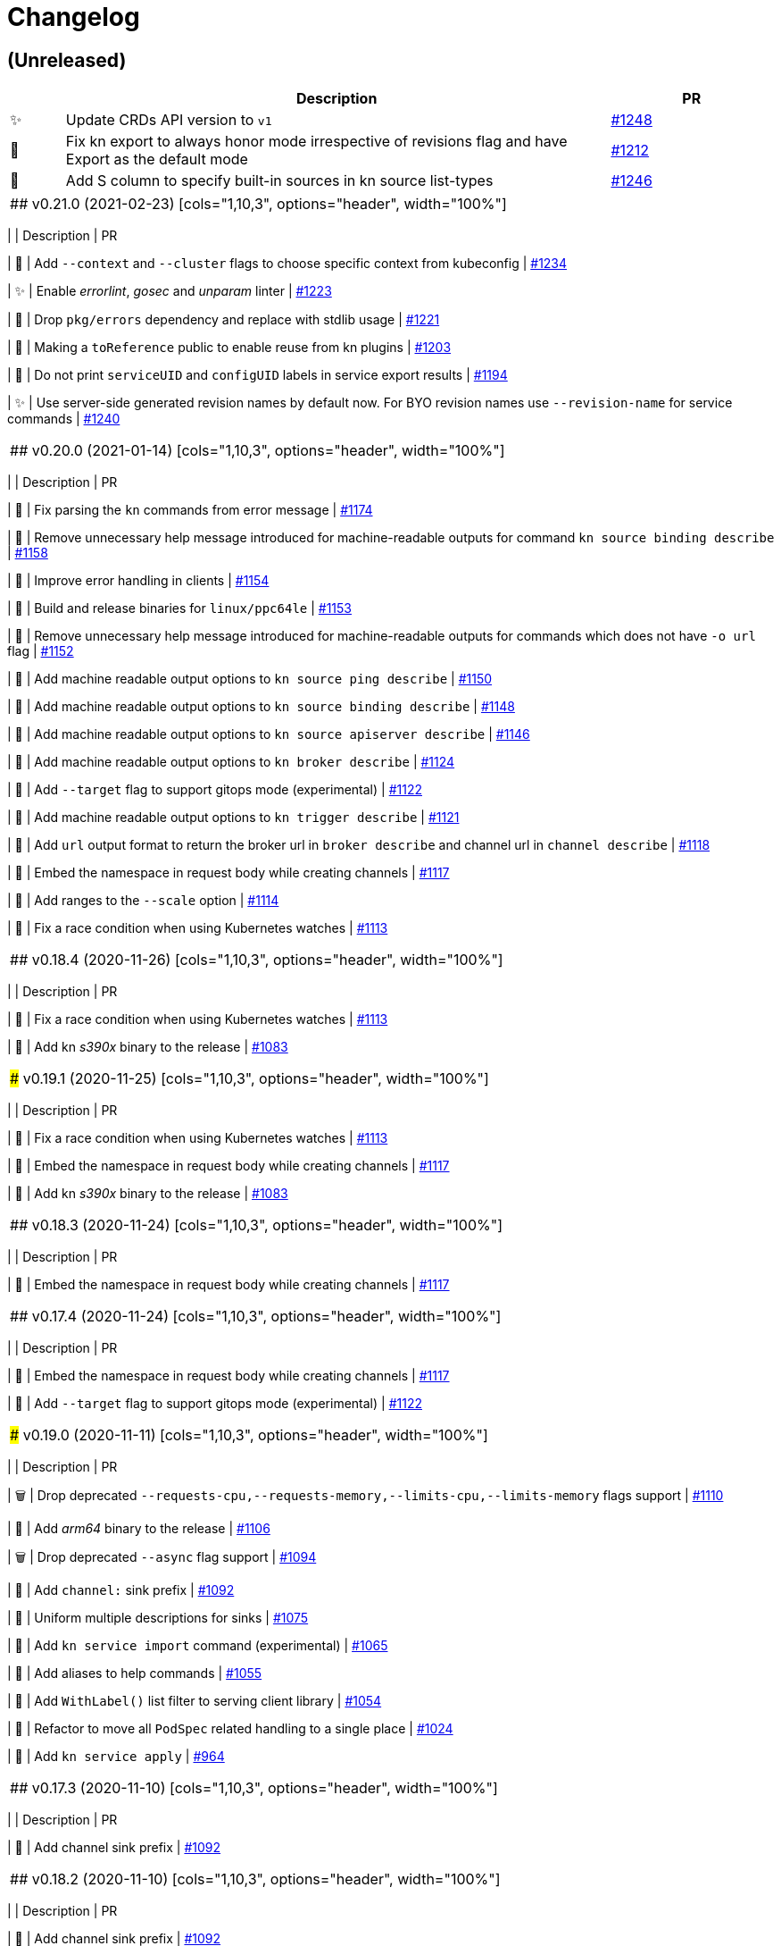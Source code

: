 # Changelog

// Asciidoc template for a single table row. Copy the lines
// within //// ... //// over into the current, unreleased version
// table, select the proper icon (see legend at the bottom of this documents)
// and adapt the link to point to your pull request. Please dont forget
// the empty line separators.

////
| 🎁🐛🐣🗑️✨
|
| https://github.com/knative/client/pull/[#]
////

## (Unreleased)
[cols="1,10,3", options="header", width="100%"]
|===
| | Description | PR

| ✨
| Update CRDs API version to `v1`
| https://github.com/knative/client/issues/1248[#1248]

| 🐛
| Fix kn export to always honor mode irrespective of revisions flag and have Export as the default mode
| https://github.com/knative/client/pull/1212[#1212]

| 🎁
| Add S column to specify built-in sources in kn source list-types
| https://github.com/knative/client/pull/1246[#1246]
|===

|===

## v0.21.0 (2021-02-23)
[cols="1,10,3", options="header", width="100%"]
|===
| | Description | PR

| 🎁
| Add `--context` and `--cluster` flags to choose specific context from kubeconfig
| https://github.com/knative/client/pull/1234[#1234]

| ✨
| Enable _errorlint_, _gosec_ and _unparam_ linter
| https://github.com/knative/client/pull/1223[#1223]

| 🐣
| Drop `pkg/errors` dependency and replace with stdlib usage
| https://github.com/knative/client/pull/1221[#1221]


| 🐣
| Making a `toReference` public to enable reuse from kn plugins
| https://github.com/knative/client/pull/1203[#1203]

| 🐣
| Do not print `serviceUID` and `configUID` labels in service export results
| https://github.com/knative/client/pull/1194[#1194]

| ✨
| Use server-side generated revision names by default now. For BYO revision names use `--revision-name` for service commands
| https://github.com/knative/client/issues/1240[#1240]
|===

## v0.20.0 (2021-01-14)
[cols="1,10,3", options="header", width="100%"]
|===
| | Description | PR

| 🐛
| Fix parsing the `kn` commands from error message
| https://github.com/knative/client/pull/1174[#1174]

| 🐣
| Remove unnecessary help message introduced for machine-readable outputs for command `kn source binding describe`
| https://github.com/knative/client/pull/1158[#1158]

| 🐣
| Improve error handling in clients
| https://github.com/knative/client/pull/1154[#1154]

| 🎁
| Build and release binaries for `linux/ppc64le`
| https://github.com/knative/client/pull/1153[#1153]

| 🐣
| Remove unnecessary help message introduced for machine-readable outputs for commands which does not have `-o url` flag
| https://github.com/knative/client/pull/1152[#1152]

| 🎁
| Add machine readable output options to `kn source ping describe`
| https://github.com/knative/client/pull/1150[#1150]

| 🎁
| Add machine readable output options to `kn source binding describe`
| https://github.com/knative/client/pull/1148[#1148]

| 🎁
| Add machine readable output options to `kn source apiserver describe`
| https://github.com/knative/client/pull/1146[#1146]

| 🎁
| Add machine readable output options to `kn broker describe`
| https://github.com/knative/client/pull/1124[#1124]

| 🎁
| Add `--target` flag to support gitops mode (experimental)
| https://github.com/knative/client/pull/1122[#1122]

| 🎁
| Add machine readable output options to `kn trigger describe`
| https://github.com/knative/client/pull/1121[#1121]

| 🎁
| Add `url` output format to return the broker url in `broker describe` and channel url in `channel describe`
| https://github.com/knative/client/pull/1118[#1118]

| 🐛
| Embed the namespace in request body while creating channels
| https://github.com/knative/client/pull/1117[#1117]

| 🎁
| Add ranges to the `--scale` option
| https://github.com/knative/client/pull/1114[#1114]

| 🐛
| Fix a race condition when using Kubernetes watches
| https://github.com/knative/client/pull/1113[#1113]
|===

## v0.18.4 (2020-11-26)
[cols="1,10,3", options="header", width="100%"]
|===
| | Description | PR

| 🐛
| Fix a race condition when using Kubernetes watches
| https://github.com/knative/client/pull/1113[#1113]

| 🎁
| Add kn _s390x_ binary to the release
| https://github.com/knative/client/pull/1083[#1083]
|===

### v0.19.1 (2020-11-25)
[cols="1,10,3", options="header", width="100%"]
|===
| | Description | PR

| 🐛
| Fix a race condition when using Kubernetes watches
| https://github.com/knative/client/pull/1113[#1113]

| 🐛
| Embed the namespace in request body while creating channels
| https://github.com/knative/client/pull/1117[#1117]

| 🎁
| Add kn _s390x_ binary to the release
| https://github.com/knative/client/pull/1083[#1083]
|===

## v0.18.3 (2020-11-24)
[cols="1,10,3", options="header", width="100%"]
|===
| | Description | PR

| 🐛
| Embed the namespace in request body while creating channels
| https://github.com/knative/client/pull/1117[#1117]
|===

## v0.17.4 (2020-11-24)
[cols="1,10,3", options="header", width="100%"]
|===
| | Description | PR

| 🐛
| Embed the namespace in request body while creating channels
| https://github.com/knative/client/pull/1117[#1117]

| 🎁
| Add `--target` flag to support gitops mode (experimental)
| https://github.com/knative/client/pull/1122[#1122]
|===

### v0.19.0 (2020-11-11)
[cols="1,10,3", options="header", width="100%"]
|===
| | Description | PR

| 🗑
| Drop deprecated `--requests-cpu,--requests-memory,--limits-cpu,--limits-memory` flags support
| https://github.com/knative/client/pull/1110[#1110]

| 🎁
| Add _arm64_ binary to the release
| https://github.com/knative/client/pull/1106[#1106]

| 🗑
| Drop deprecated `--async` flag support
| https://github.com/knative/client/pull/1094[#1094]

| 🎁
| Add `channel:` sink prefix
| https://github.com/knative/client/pull/1092[#1092]

| 🐣
| Uniform multiple descriptions for sinks
| https://github.com/knative/client/pull/1075[#1075]

| 🎁
| Add `kn service import` command (experimental)
| https://github.com/knative/client/pull/1065[#1065]

| 🎁
| Add aliases to help commands
| https://github.com/knative/client/pull/1055[#1055]

| 🎁
| Add `WithLabel()` list filter to serving client library
| https://github.com/knative/client/pull/1054[#1054]

| 🐣
| Refactor to move all `PodSpec` related handling to a single place
| https://github.com/knative/client/pull/1024[#1024]

| 🎁
| Add `kn service apply`
| https://github.com/knative/client/pull/964[#964]
|===

## v0.17.3 (2020-11-10)
[cols="1,10,3", options="header", width="100%"]
|===
| | Description | PR

| 🎁
| Add channel sink prefix
| https://github.com/knatiive/client/pull/1092[#1092]
|===

## v0.18.2 (2020-11-10)
[cols="1,10,3", options="header", width="100%"]
|===
| | Description | PR

| 🎁
| Add channel sink prefix
| https://github.com/knative/client/pull/1092[#1092]
|===

## v0.18.1 (2020-10-13)
[cols="1,10,3", options="header", width="100%"]
|===
| | Description | PR

| 🎁
| Add WithLabel list filter to serving client lib
| https://github.com/knative/client/pull/1054[#1054]

| 🐛
| Fix for test flake when sync waiting and an intermediate error occurs
| https://github.com/knative/client/pull/1052[#1052]
|===

## v0.17.2 (2020-10-12)
[cols="1,10,3", options="header", width="100%"]
|===
| | Description | PR

| 🎁
| Add WithLabel list filter to serving client lib
| https://github.com/knative/client/pull/1054[#1054]

| 🐛
| Fix for test flake when sync waiting and an intermediate error occurs
| https://github.com/knative/client/pull/1052[#1052]
|===

## v0.18.0 (2020-10-07)
[cols="1,10,3", options="header", width="100%"]
|===
| | Description | PR

| 🎁
| Add aliases for commands (plural forms, `ksvc`, `ls`)
| https://github.com/knative/client/pull/1041[#1041]

| 🎁
| Add `--annotation-service` and `--annotation-revision` to `kn service create/update`
| https://github.com/knative/client/pull/1029[#1029]

| 🎁
| Add `channel list-types` command
| https://github.com/knative/client/pull/1027[#1027]

| ✨
| Update Knative Serving and Eventing dependencies to 0.18
| https://github.com/knative/client/pull/1025[#1025]

| 🐛
| Fix autoscaling annotations in service metadata
| https://github.com/knative/client/pull/1021[#1021]

| 🎁
| Add `kn subscription` command
| https://github.com/knative/client/pull/1013[#1013]

| 🐛
| Fix `kn service export` example documentation
| https://github.com/knative/client/pull/1006[#1006]

| 🎁
| Add support for service's initial scale via the `--scale-init` flag
| https://github.com/knative/client/pull/990[#990]
|===

## v0.17.1 (2020-10-07)
[cols="1,10,3", options="header", width="100%"]
|===
| | Description | PR

| 🐛
| Added back functionality to deprecated `--max-scale` and `--min-scale`
| https://github.com/knative/client/pull/1010[#1010]

| 🎁
| Add `kn subscription` commands
| https://github.com/knative/client/pull/1013[#1013]

| 🐛
| Fix channel create example with inbuilt alias for `imcv1beta1`
| https://github.com/knative/client/pull/1005[#1005]
|===

## v0.17.0 (2020-08-26)
[cols="1,10,3", options="header", width="100%"]
|===
| | Description | PR

| ✨
| `kn source list` output now has client custom GVK set as `{Group: client.knative.dev, Version: v1alpha1, Kind: SourceList}`
| https://github.com/knative/client/pull/980[#980]

| 🐛
| Fix client side volume name generation
| https://github.com/knative/client/pull/975[#975]

| 🐣
| Build test images for e2e tests, add `.ko.yaml` specifying base image
| https://github.com/knative/client/pull/974[#974]

| 🎁
| Add mock test client for dynamic client
| https://github.com/knative/client/pull/972[#972]

| 🐛
| Fix exit code for `kn service delete` and `kn revision delete` failures
| https://github.com/knative/client/pull/971[#971]

| 🎁
| Manage Knative Eventing channels
| https://github.com/knative/client/pull/967[#967]

| 🐣
| Allow the kn test image to be customized via environment variable
| https://github.com/knative/client/pull/957[#957]

| 🎁
| Fix Missing `NAMESPACE` column header for `kn source list -A`
| https://github.com/knative/client/pull/951[#951]

| 🐣
| List in-built source if CRD access is restricted
| https://github.com/knative/client/pull/948[#948]

| 🐣
| Separate PodSpecFlags from Service ConfigurationEditFlags
| https://github.com/knative/client/pull/943[#943]

| 🎁
| Add support to combine `kn service create --filename` with other options
| https://github.com/knative/client/pull/937[#937]

| 🎁
| Add support for internal plugins
| https://github.com/knative/client/pull/902[#902]
|===

## v0.16.1 (2020-08-25)

[cols="1,10,3", options="header", width="100%"]
|===
| | Description | PR

| ✨
| `kn source list` output now has client custom GVK set as `{Group: client.knative.dev, Version: v1alpha1, Kind: SourceList}` (backport)
| https://github.com/knative/client/pull/980[#980]

| 🐛
| Fix client side volume name generation (backport)
| https://github.com/knative/client/pull/975[#975]

| 🐛
| Fix exit code for `kn service delete` and `kn revision delete` failures (backport)
| https://github.com/knative/client/pull/971[#971]

| 🐛
| fix(tekton e2e): Refer tasks from new tekton catalog task structure (backport)
| https://github.com/knative/client/pull/966[#966]

| 🐛
| Fix missing NAMESPACE column header for 'kn source list -A' (backport)
| https://github.com/knative/client/pull/951[#951]

| 🐛
| fix(kn source list): list inbuilt sources if crd access is restricted (backport)
| https://github.com/knative/client/pull/948[#948]

| 🎁
| Add support for internal plugins (backport)
| https://github.com/knative/client/pull/902[#902]
|===

## v0.16.0 (2020-07-14)

[cols="1,10,3", options="header", width="100%"]
|===
| | Description | PR

| 🎁
| Add available plugins to help messages
| https://github.com/knative/client/pull/929[#929]

| 🎁
| Add E2E test cases for `kn source list`
| https://github.com/knative/client/pull/924[#924]

| 🎁
| Add sugar controller to E2E tests
| https://github.com/knative/client/pull/920[#920]

| 🎁
| Add support for internal plugins
| https://github.com/knative/client/pull/880[#880]

| 🎁
| Add "url" output format to return service url in service describe
| https://github.com/knative/client/pull/916[#916]

| 🐣
| Refactor port field to accept port name and port
| https://github.com/knative/client/pull/915[#915]

| 🎁
| Add `--scale` for setting `--min-scale` and `--max-scale` to the same value
| https://github.com/knative/client/pull/914[#914]

| 🎁
| Add `--filename` flag to `service create` command
| https://github.com/knative/client/pull/913[#913]

| ✨
| Find sink and ready conditions for untyped sources
| https://github.com/knative/client/pull/911[#911]

| 🐛
| Add mandatory ``--sink` to PingSource command's name
| https://github.com/knative/client/pull/903[#903]

| 🐛
| Fix panic for `kn source apiserver` and `kn source binding` describe with sink URI
| https://github.com/knative/client/pull/901[#901]

| 🐛
| Fix panic for `kn trigger describe` with sink URI
| https://github.com/knative/client/pull/900[#900]

| ✨
| New sink prefix "ksvc" and drop support for "svc", "service" prefixes for knative service
| https://github.com/knative/client/pull/896[#896]

| 🎁
| Add CRUD commands to manage Broker resource
| https://github.com/knative/client/pull/894[#894]

| 🎁
| Group commands in usage output with `kn --help`
| https://github.com/knative/client/pull/887[#887]

| 🎁
| Add `kn export` type `Export`
| https://github.com/knative/client/pull/866[#856]
|===

## v0.15.2 (2020-06-16)

[cols="1,10,3", options="header", width="100%"]
|===
| | Description | PR

| 🐛
| Fix build.sh for macOS users
| https://github.com/knative/client/pull/883[#883]

| 🐛
| Return error message when using --untag with nonexistent tag
| https://github.com/knative/client/pull/880[#880]

| ✨
| Update go.mod to specify the module is go1.14
| https://github.com/knative/client/pull/866[#866]
|===

## v0.15.1 (2020-06-03)

[cols="1,10,3", options="header", width="100%"]
|===
| | Description | PR

| 🐛
| Update flag names to `--request` and `--limit`
| https://github.com/knative/client/pull/872[#872]

| 🐛
| Fix `kn source -h`
| https://github.com/knative/client/pull/846[#846]

| ✨
| Update to Knative serving and eventing 0.15.0
| https://github.com/knative/client/pull/810[#810]

| 🎁
| Add `--ce-override` flag for apiserver and ping sources
| https://github.com/knative/client/pull/865[#865]

| 🐣
| Check `deletionTimestamp` for `kn revision delete`
| https://github.com/knative/client/pull/860[#860]

| 🎁
| Add `--requests` and `--limits` flags for resource requirements
| https://github.com/knative/client/pull/859[#859]

| 🐣
| Replaced non-standard errors package with standard library functions
| https://github.com/knative/client/pull/853[#853]

| 🐛
| Fix Panic for `kn source ping` describe with Sink URI
| https://github.com/knative/client/pull/848[#848]

| 🎁
| Add `kn service delete --all`
| https://github.com/knative/client/pull/836[#836]

| 🎁
| Allow plugins to extend all command groups
| https://github.com/knative/client/pull/834[#834]

| 🐣
| Update and expanded https://github.com/knative/client/blob/master/conventions/cli.md[CLI convention document]
| https://github.com/knative/client/pull/831[#831]

| 🐛
| Skip `LatestReadyRevisionName` if revision is `Pending` or `Unknown`
| https://github.com/knative/client/pull/825[#825]

| 🎁
| Add `--with-revisions` to `kn export` to allow a direct export of revisions
| https://github.com/knative/client/pull/819[#819]

| 🐛
| Update help message for `kn source apiserver` to reflect the new API
| https://github.com/knative/client/pull/817[#817]

| 🐛
| Check `DeleteTimestamp` before updating resource
| https://github.com/knative/client/pull/805[#805]
|===

## v0.14.0 (2020-04-21)

[cols="1,10,3", options="header", width="100%"]
|===
| | Description | PR

| ✨
| Moved to ApiServerSource v1alpha2 API version
| https://github.com/knative/client/pull/810[#810]

| ✨
| Update to Knative serving and eventing 0.14.0
| https://github.com/knative/client/pull/810[#810]

| 🎁
| Add `-a` flag as an alias for `--annotation`
| https://github.com/knative/client/pull/782[#782]
|===

## v0.13.2 (2020-04-15)

[cols="1,10,3", options="header", width="100%"]
|===
| | Description | PR

| 🐛
| Make wait, no-wait and async flags per bool var CLI convention
| https://github.com/knative/client/pull/802[#802]

| 🐛
| Fix showing repetitive revisions in service describe
| https://github.com/knative/client/pull/790[#790]

| 🎁
| Add `--concurrency-utilization` option for service `create` and `update`
| https://github.com/knative/client/pull/788[#788]

| 🐛
| Correct error message when updating service
| https://github.com/knative/client/pull/778[#778]

| 🐛
| Add support for `-o name` for "list" operations
| https://github.com/knative/client/pull/775[#775], https://github.com/knative/client/pull/799[#799]

| 🐛
| Fix plugin lookup with file ext on Windows
| https://github.com/knative/client/pull/774[#774]

| 🐣
| Don't wait for delete operations to be completed by default
| https://github.com/knative/client/pull/770[#770]

| 🐣
| Refactor "e2e" common code into `lib/test`
| https://github.com/knative/client/pull/765[#765]


|===

## v0.13.1 (2020-03-25)

[cols="1,10,3", options="header", width="100%"]
|===
| | Description | PR

| 🐛
| Fix filter delete for trigger update command
| https://github.com/knative/client/pull/746[#746]

| 🐛
| Fix trigger create --filter flag to be optional
| https://github.com/knative/client/pull/745[#745]

| 🐛
| Fix plugin execution for Windows.
| https://github.com/knative/client/pull/738[#738]

| 🐛
| Fix default config path on Windows
| https://github.com/knative/client/pull/752[#752]
|===

## v0.13.0 (2020-03-11)

[cols="1,10,3", options="header", width="100%"]
|===
| | Description | PR

| 🎁
| Add a flag `--inject-broker` to `kn trigger create`
| https://github.com/knative/client/pull/726[#726]

| 🐛
| Improve reporting for missing `kubeconfig` and error connecting to the cluster
| https://github.com/knative/client/pull/725[#725]

| 🎁
| Add JSON/YAML output format for `kn version`
| https://github.com/knative/client/pull/709[#709]

| 🐣
| Replace `kn source cronjob` with `kn source ping`. `--schedule` is not mandatory anymore and defaults to "* * * * *" (every minute)
| https://github.com/knative/client/issues/705[#705]

| ✨
| Update to Knative serving 0.13.0 and Knative eventing 0.13.1
| https://github.com/knative/client/issues/705[#705]

| 🎁
| Add `--label-service` and `--label-revision` to specify where to put labels for `kn service`
| https://github.com/knative/client/pull/703[#703]

| 🐛
| Fix wait on `Ready` condition by filtering out synthetic events
| https://github.com/knative/client/pull/701[#701]

| ✨
| Add `--wait` and `--no-wait` to `kn service delete` and change synchronous deletion
| https://github.com/knative/client/pull/682[#682]

| 🎁
| Add `--user` flag to `kn service` for specifying the user id to run the container
| https://github.com/knative/client/pull/679[#679]

| 🎁
| Add configuration of sink prefixes for `kn source`
| https://github.com/knative/client/pull/676[#676]

| 🎁
| Add `kn service export` for exporting a service
| https://github.com/knative/client/pull/669[#669]

| 🎁
| Adopt to XDG specification to `XDG_CONFIG_HOME` for default config location
| https://github.com/knative/client/pull/668[#668]

| ✨
| Add better error tracking for E2E tests
| https://github.com/knative/client/pull/667[#667]

| 🎁
| Add `kn source list`
| https://github.com/knative/client/pull/666[#666]

| ✨
| Improve help message when no command is given
| https://github.com/knative/client/pull/664[#664]

| ✨
| Update list headers for `kn trigger` and `kn source`
| https://github.com/knative/client/pull/658[#658]

| ✨
| Support multiple revisions on `kn revision delete`
| https://github.com/knative/client/pull/657[#657]

| 🐛
| Fix `--image` flag to only allow single occurrence in `kn service`
| https://github.com/knative/client/pull/647[#647]

| 🎁
| Add E2E test for `kn trigger`
| https://github.com/knative/client/pull/645[#645]

| 🎁
| Add error window when waiting for `Ready` condition to become `true`
| https://github.com/knative/client/pull/644[#644]

| 🎁
| Add human-readable `kn route describe`
| https://github.com/knative/client/pull/643[#643]

| ✨
| Update API to use `serving.knative.dev/v1`
| https://github.com/knative/client/pull/640[#640]

| ✨
| Add `no-wait` instead of `--async` and add a deprecation warning
| https://github.com/knative/client/pull/639[#639]

| 🎁
| Add E2E test for `cmd` and `arg` option for `kn service`
| https://github.com/knative/client/pull/637[#637]

| 🎁
| Add `--cmd` and `--arg` for customization of the container entry point
| https://github.com/knative/client/pull/635[#635]

| 🎁
| Add E2E test for `kn source binding`
| https://github.com/knative/client/pull/634[#634]

| 🐛
| Show `envFrom` in `kn service describe`
| https://github.com/knative/client/pull/630[#630]

| 🎁
| Add `--cluster-local` and `--no-cluster-local` flags for `kn service`
| https://github.com/knative/client/pull/629[#629]
|===

## v0.12.0 (2020-01-29)

[cols="1,10,3", options="header", width="100%"]
|===
| | Description | PR

| 🎁
| Add `kn source binding` CRUD support for managing sink bindings
| https://github.com/knative/client/pull/625[#625]

| 🎁
| Update to Knative eventing v0.12.0
| https://github.com/knative/client/pull/621[#621]

| ✨️
| Update to Knative serving v0.12.0
| https://github.com/knative/client/pull/618[#618]

| 🎁
| Add `--pull-secret` for specifying pull secrets
| https://github.com/knative/client/pull/617[#617]

| ✨
| Improve error handling when no command is given
| https://github.com/knative/client/pull/615[#615]

| 🎁
| Add `--autoscale-window` for service commands
| https://github.com/knative/client/pull/614[#614]

| ✨
| Add checks for namespace creation instead of waiting
| https://github.com/knative/client/pull/611[#611]

| 🐛
| Fix mandatory `kn trigger` filter
| https://github.com/knative/client/pull/603[#603]

| 🎁
| Add E2E tests for CronJob source
| https://github.com/knative/client/pull/599[#599]

| 🐛
| Fix handling of map-like options
| https://github.com/knative/client/pull/592[#592]

| 🎁
| Add E2E tests for plugins
| https://github.com/knative/client/pull/591[#591]

| 🐛
| Fix misleading error message when verb is bad
| https://github.com/knative/client/pull/589[#589]

| 🎁
| Add traffic and tag information to `kn revision list`
| https://github.com/knative/client/pull/581[#581]

| 🐛️
| Fix duplicate key check in trigger filter option
| https://github.com/knative/client/pull/575[#575]
|===

## v0.11.0 (2019-12-17)

[cols="1,10,3", options="header", width="100%"]
|===
| | Description | PR


| 🎁
| Add `kn trigger update` for updating triggers
| https://github.com/knative/client/pull/562[#562]

| 🎁
| Add `kn source cronjob list` for listing CronJob sources
| https://github.com/knative/client/pull/559[#559]

| 🎁
| Add `kn source apiserver list` for listing ApiServer sources
| https://github.com/knative/client/pull/559[#559]

| 🎁
| Add `kn trigger list` for listing triggers
| https://github.com/knative/client/pull/558[#558]

| 🎁
| Add `kn source apiserver create/delete/update/describe` for managing ApiServer sources
| https://github.com/knative/client/pull/556[#556]

| ✨
| Update to Knative eventing dependency to 0.11.0
| https://github.com/knative/client/pull/546[#546]

| ✨
| Update to Knative serving dependency to 0.11.0
| https://github.com/knative/client/pull/545[#545]

| ✨
| Move cluster URL to `--verbose` for `service describe`
| https://github.com/knative/client/pull/543[#543]

| 🎁
| Add `kn source cronjob create/delete/update/describe` for managing CronJob sources
| https://github.com/knative/client/pull/542[#542]

| 🎁
| Add `kn trigger create/delete` for managing Eventing triggers
| https://github.com/knative/client/pull/541[#541]

| 🎁
| Eventing setup in CI
| https://github.com/knative/client/pull/538[#538]

| 🎁
| Add `kn source list-types` for showing available Eventing sources
| https://github.com/knative/client/pull/536[#536]

| 🐛
| Update to Go 1.13
| https://github.com/knative/client/pull/535[#535]

| 🎁
| Add CI tests for using Kn with Tekton
| https://github.com/knative/client/pull/528[#528]

| ✨
| Update version information for eventing dependencies
| https://github.com/knative/client/pull/495[#495]

| ✨
| Support multiple NAMEs on kn service delete
| https://github.com/knative/client/pull/492[#492]

| ✨
| Add polling fallback for watching on service readiness
| https://github.com/knative/client/pull/491[#491]

| 🎁
| Add dependencies for eventing
| https://github.com/knative/client/pull/470[#470]
|===

## v0.10.0 (2019-11-06)

[cols="1,10,3", options="header", width="100%"]
|===
| | Description | PR

| ✨
| Update Knative serving dependency to 0.10.0
| https://github.com/knative/client/pull/474[#474]

| 🎁
| Add Support for envFrom and volumeMounts
| https://github.com/knative/client/pull/393[#393]

| 🎁
| Human-readable revision describe
| https://github.com/knative/client/pull/475[#475]

| 🎁
| Print ServiceAccount in service describe output
| https://github.com/knative/client/pull/472[#472]

| 🎁
| Add zsh completion
| https://github.com/knative/client/pull/476[#476]
|===

## v0.9.0 (2019-10-29)

[cols="1,10,3", options="header", width="100%"]
|===
| | Description | PR

| ✨
| Update to Knative serving dependency to 0.9.0
| https://github.com/knative/client/pull/458[#458]

| ✨
| Add revision information to service list
| https://github.com/knative/client/pull/441[#441]

| 🐛
| Remove zsh completion
| https://github.com/knative/client/pull/439[#439]

| 🎁
| Update build.sh -w to add a message when compilation succeeded
| https://github.com/knative/client/pull/432[#432]

| ✨
| Add more progress information during service create/update
| https://github.com/knative/client/pull/431[#431]

| ✨
| Change plugins configuration name to use `-` (dash) instead of camel case
| https://github.com/knative/client/pull/428[#428]

| 🎁
| Add `--annotation` flag for service create and update
| https://github.com/knative/client/pull/422[#422]

| ✨
| Restructure documentation
| https://github.com/knative/client/pull/421[#421]

| ✨
| Refine `route list` output
| https://github.com/knative/client/pull/407[#407]

| 🎁
| Add `--service-account` flag
| https://github.com/knative/client/pull/401[#401]

| 🐛
| Add environment variables in alphabetical order for service create/update
| https://github.com/knative/client/pull/389[#389]

| 🐛
| Retain the request body when logging HTTP
| https://github.com/knative/client/pull/378[#378]

| ✨
| Adds support for building cross platform binaries
| https://github.com/knative/client/pull/371[#371]

| ✨
| Update `version` command shows supported Serving and API versions
| https://github.com/knative/client/pull/370[#370]

| 🐛
| Add portable plugin executable check for Windows
| https://github.com/knative/client/pull/367[#367]

| 🎁
| Print `NAMESPACE` column as the first column when `--all-namespaces` is specified
| https://github.com/knative/client/pull/366[#366]

| 🎁
| Add support for `-A` variant for `--all-namespaces`
| https://github.com/knative/client/pull/356[#356]

| 🎁
| Wrap help messages to terminal size
| https://github.com/knative/client/pull/351[#351]

| ✨
| Change bool flags to the paired `--foo` and `--no-foo` format
| https://github.com/knative/client/pull/346[#346]

| 🎁
| Support traffic splitting and tagging targets
| https://github.com/knative/client/pull/345[#345]

| 🐛
| Only test in watch mode if passed test flag
| https://github.com/knative/client/pull/343[#343]

| 🎁
| Add `Service` and `Revision` labels
| https://github.com/knative/client/pull/342[#342]

| 🎁
| Add `creator` annotation on create `--force`
| https://github.com/knative/client/pull/331[#341]

| 🎁
| List revisions sorted by configuration generation
| https://github.com/knative/client/pull/332[#332]

| 🎁
| Add documentation for traffic splitting and tagging targets
| https://github.com/knative/client/pull/331[#331]

| 🐛
| `kn service list` lists services sorted by alphabetical order
| https://github.com/knative/client/pull/330[#330]

| 🎁
| Add `--log-http` option
| https://github.com/knative/client/pull/326[#326]

| 🐛
| Report an error if no flag(s) set in service update
| https://github.com/knative/client/pull/318[#318]

| ✨
| Improve create service error message
| https://github.com/knative/client/pull/312[#312]

| 🎁
| Introduce test mock library for `KnServingClient` library call
| https://github.com/knative/client/pull/306[#306]

| 🐛
| Fix error when no current namespace is set
| https://github.com/knative/client/pull/305[#305]

| 🎁
| Add E2E tests for `Service`, `Revision`, `Route`
| https://github.com/knative/client/pull/291[#291]

| 🎁
| Add `--revision-name` flag
| https://github.com/knative/client/pull/282[#282]

| 🐛
| Validate scale and container concurrency options when updating configuration resource
| https://github.com/knative/client/pull/279[#279]

| 🎁
| Wait for service to become ready with `kn service update` (same behaviour as for `kn service create`)
| https://github.com/knative/client/pull/271[#271]

| 🎁
| Add `--no-headers` flag for `list` commands
| https://github.com/knative/client/pull/262[#262]

| 🎁
| `kn service describe`
| https://github.com/knative/client/pull/252[#252]

| 🎁
| Add plugin support similar to `kubectl` plugins.
| https://github.com/knative/client/pull/249[#249]

| 🐛
| Better error handling when providing wrong kubeconfig option
| https://github.com/knative/client/pull/222[#222]
|===

## v0.2.0 (2019-07-10)

[cols="1,10,3", options="header", width="100%"]
|===
| | Description | PR

| 🐛
| Show URL instead of address when listing services
| https://github.com/knative/client/pull/247[#247]

| 🎁
| Add `kn service list <svc-name>` and `kn revision list <rev-name>`
| https://github.com/knative/client/pull/150[#150]

| 🐛
| Dynamically set GroupVersionKind via schema lookup
| https://github.com/knative/client/pull/134[#134]

| ✨
| Introduce a `KnClient` interface
| https://github.com/knative/client/pull/134[#134]

| 🐛
| Retry update operation on an optimistic lock failure
| https://github.com/knative/client/pull/240[#240]

| 🎁
| Add `kn route list`
| https://github.com/knative/client/pull/202[#202]

| ✨
| Improved error message when no command is given
| https://github.com/knative/client/pull/218[#218]

| 🎁
| Add gotest.tools testing support
| https://github.com/knative/client/pull/218[#218]

| 🎁
| Add second test run against latest released Knative serving version
| https://github.com/knative/client/pull/170[#170]

| 🎁️
| Add `--port` to `kn service create` and `kn service update`
| https://github.com/knative/client/pull/191[#191]

| 🎁
| Add `kn revision delete`
| https://github.com/knative/client/pull/207[#207]

| 🎁
| Add goimport to `build.sh`
| https://github.com/knative/client/pull/186[#186]

| ✨
| Wait for service to become ready with `kn service create`
| https://github.com/knative/client/pull/156[#156]

| 🎁
| Add shell based smoke tests
| https://github.com/knative/client/pull/183[#183]

| ✨
| Use current namespace from `.kube/config` as default
| https://github.com/knative/client/pull/172[#172]

| ✨
| Add `--force` to `kn service create` for replacing existing service
| https://github.com/knative/client/pull/79[#79]

| ✨
| Add `kn revision list --service <srv>`
| https://github.com/knative/client/pull/194[#194]

| ✨
| Add success message to `kn service update`
| https://github.com/knative/client/pull/169[#169]

| 🎁
| Add mandatory license check to `build.sh`
| https://github.com/knative/client/pull/187[#187]

| 🎁
| Add Golang based E2E tests
| https://github.com/knative/client/pull/121[#121]

| ✨
| Rename `kn revision get` to `kn revision list`
| https://github.com/knative/client/pull/180[#180]

| ✨
| Rename `kn service get` to `kn service list`
| https://github.com/knative/client/pull/179[#179]

| ✨
| Refactoring to use sub-packages
| https://github.com/knative/client/pull/66[#66]

| 🎁
| Add `--test`, `--fast`, `--update` to `build.sh`
| https://github.com/knative/client/pull/149[#149]

| ✨️
| Update to Knative serving 0.6.0
| https://github.com/knative/client/pull/129[#129]

| 🎁
| Add Zsh completion
| https://github.com/knative/client/pull/132[#132]


| 🎁
| Add autoscale & concurrency options for `service create` and `service update` (`--min-scale`, `--max-scale`, `--concurrency-limit`, `--concurrency-target`)
| https://github.com/knative/client/pull/157[#157]

| 🎁
| Add `--watch` for `build.sh` to enter a compile-watch loop
| https://github.com/knative/client/pull/160[#160]

|===

## v0.1.0 (2019-05-17)

[cols="1,10,3", options="header", width="100%"]
|===
| | Description | PR

| 🎁
| Add --force for `service create`
| https://github.com/knative/client/pull/79[#79]

| 🐛
| Fix info messages after `service create`  and `service delete`
| https://github.com/knative/client/pull/95[#95]

| 🎁
| Add `revision get`
| https://github.com/knative/client/pull/97[#97]

| 🎁
| Add `service get`
| https://github.com/knative/client/pull/90[#90]

|===

'''
_Legend_ :  🎁 Feature - 🐛 Fix - ✨ Update - 🐣 Refactoring - 🗑️ Remove

////
---------------------------------------------
Ignore PRs:

12
45
---------------------------------------------
////

// Asciidoc Template for a new release table. Add this after creating a release
// to collect new changelog entries
////

## v0.XX.0 (unreleased)

[cols="1,10,3", options="header", width="100%"]
|===
| | Description | PR

|===
////
